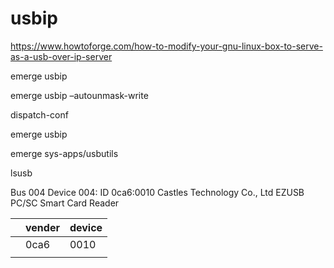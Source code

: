 * usbip

https://www.howtoforge.com/how-to-modify-your-gnu-linux-box-to-serve-as-a-usb-over-ip-server


#

emerge usbip

emerge usbip --autounmask-write

dispatch-conf

emerge usbip

emerge sys-apps/usbutils

lsusb

Bus 004 Device 004: ID 0ca6:0010 Castles Technology Co., Ltd EZUSB PC/SC Smart Card Reader

|   | vender | device |
|---+--------+--------|
|   | 0ca6   |   0010 |
|   |        |        |
